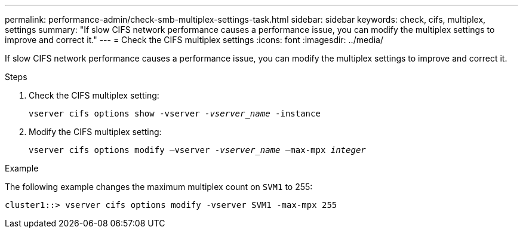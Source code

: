 ---
permalink: performance-admin/check-smb-multiplex-settings-task.html
sidebar: sidebar
keywords: check, cifs, multiplex, settings
summary: "If slow CIFS network performance causes a performance issue, you can modify the multiplex settings to improve and correct it."
---
= Check the CIFS multiplex settings
:icons: font
:imagesdir: ../media/

[.lead]
If slow CIFS network performance causes a performance issue, you can modify the multiplex settings to improve and correct it.

.Steps

. Check the CIFS multiplex setting:
+
`vserver cifs options show -vserver _-vserver_name_ -instance`
. Modify the CIFS multiplex setting:
+
`vserver cifs options modify –vserver _-vserver_name_ –max-mpx _integer_`

.Example

The following example changes the maximum multiplex count on `SVM1` to 255:

----
cluster1::> vserver cifs options modify -vserver SVM1 -max-mpx 255
----
